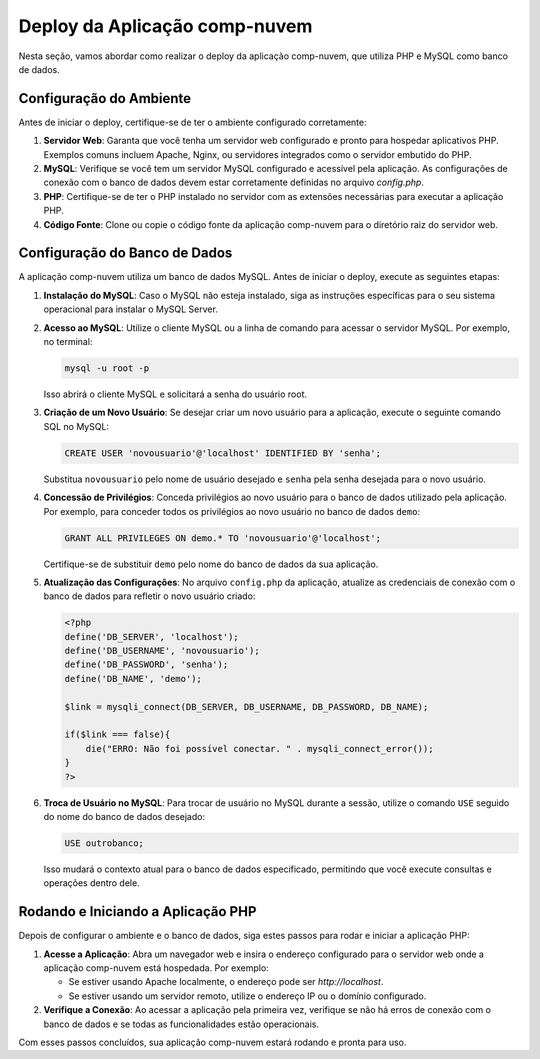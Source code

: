 .. comp-nuvem-doc documentação principal, criado por
   sphinx-quickstart em Ter 1 Jul 10:00:00 2024.
   Você pode adaptar este arquivo completamente ao seu gosto, mas ele deve conter ao menos
   a diretiva raiz `toctree`.

Deploy da Aplicação comp-nuvem
===============================

Nesta seção, vamos abordar como realizar o deploy da aplicação comp-nuvem, que utiliza PHP e MySQL como banco de dados.

Configuração do Ambiente
-------------------------

Antes de iniciar o deploy, certifique-se de ter o ambiente configurado corretamente:

1. **Servidor Web**: Garanta que você tenha um servidor web configurado e pronto para hospedar aplicativos PHP. Exemplos comuns incluem Apache, Nginx, ou servidores integrados como o servidor embutido do PHP.

2. **MySQL**: Verifique se você tem um servidor MySQL configurado e acessível pela aplicação. As configurações de conexão com o banco de dados devem estar corretamente definidas no arquivo `config.php`.

3. **PHP**: Certifique-se de ter o PHP instalado no servidor com as extensões necessárias para executar a aplicação PHP.

4. **Código Fonte**: Clone ou copie o código fonte da aplicação comp-nuvem para o diretório raiz do servidor web.

Configuração do Banco de Dados
-------------------------------

A aplicação comp-nuvem utiliza um banco de dados MySQL. Antes de iniciar o deploy, execute as seguintes etapas:

1. **Instalação do MySQL**: Caso o MySQL não esteja instalado, siga as instruções específicas para o seu sistema operacional para instalar o MySQL Server.

2. **Acesso ao MySQL**: Utilize o cliente MySQL ou a linha de comando para acessar o servidor MySQL. Por exemplo, no terminal:

   .. code-block:: bash

      mysql -u root -p

   Isso abrirá o cliente MySQL e solicitará a senha do usuário root.

3. **Criação de um Novo Usuário**: Se desejar criar um novo usuário para a aplicação, execute o seguinte comando SQL no MySQL:

   .. code-block:: sql

      CREATE USER 'novousuario'@'localhost' IDENTIFIED BY 'senha';

   Substitua ``novousuario`` pelo nome de usuário desejado e ``senha`` pela senha desejada para o novo usuário.

4. **Concessão de Privilégios**: Conceda privilégios ao novo usuário para o banco de dados utilizado pela aplicação. Por exemplo, para conceder todos os privilégios ao novo usuário no banco de dados ``demo``:

   .. code-block:: sql

      GRANT ALL PRIVILEGES ON demo.* TO 'novousuario'@'localhost';

   Certifique-se de substituir ``demo`` pelo nome do banco de dados da sua aplicação.

5. **Atualização das Configurações**: No arquivo ``config.php`` da aplicação, atualize as credenciais de conexão com o banco de dados para refletir o novo usuário criado:

   .. code-block:: php

      <?php
      define('DB_SERVER', 'localhost');
      define('DB_USERNAME', 'novousuario');
      define('DB_PASSWORD', 'senha');
      define('DB_NAME', 'demo');

      $link = mysqli_connect(DB_SERVER, DB_USERNAME, DB_PASSWORD, DB_NAME);

      if($link === false){
          die("ERRO: Não foi possível conectar. " . mysqli_connect_error());
      }
      ?>

6. **Troca de Usuário no MySQL**: Para trocar de usuário no MySQL durante a sessão, utilize o comando ``USE`` seguido do nome do banco de dados desejado:

   .. code-block:: sql

      USE outrobanco;

   Isso mudará o contexto atual para o banco de dados especificado, permitindo que você execute consultas e operações dentro dele.

Rodando e Iniciando a Aplicação PHP
------------------------------------

Depois de configurar o ambiente e o banco de dados, siga estes passos para rodar e iniciar a aplicação PHP:

1. **Acesse a Aplicação**: Abra um navegador web e insira o endereço configurado para o servidor web onde a aplicação comp-nuvem está hospedada. Por exemplo:

   - Se estiver usando Apache localmente, o endereço pode ser `http://localhost`.
   - Se estiver usando um servidor remoto, utilize o endereço IP ou o domínio configurado.

2. **Verifique a Conexão**: Ao acessar a aplicação pela primeira vez, verifique se não há erros de conexão com o banco de dados e se todas as funcionalidades estão operacionais.

Com esses passos concluídos, sua aplicação comp-nuvem estará rodando e pronta para uso.
